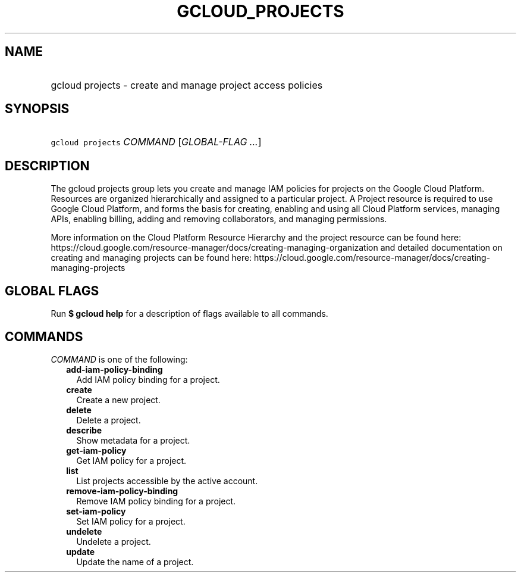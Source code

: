 
.TH "GCLOUD_PROJECTS" 1



.SH "NAME"
.HP
gcloud projects \- create and manage project access policies



.SH "SYNOPSIS"
.HP
\f5gcloud projects\fR \fICOMMAND\fR [\fIGLOBAL\-FLAG\ ...\fR]



.SH "DESCRIPTION"

The gcloud projects group lets you create and manage IAM policies for projects
on the Google Cloud Platform. Resources are organized hierarchically and
assigned to a particular project. A Project resource is required to use Google
Cloud Platform, and forms the basis for creating, enabling and using all Cloud
Platform services, managing APIs, enabling billing, adding and removing
collaborators, and managing permissions.

More information on the Cloud Platform Resource Hierarchy and the project
resource can be found here:
https://cloud.google.com/resource\-manager/docs/creating\-managing\-organization
and detailed documentation on creating and managing projects can be found here:
https://cloud.google.com/resource\-manager/docs/creating\-managing\-projects



.SH "GLOBAL FLAGS"

Run \fB$ gcloud help\fR for a description of flags available to all commands.



.SH "COMMANDS"

\f5\fICOMMAND\fR\fR is one of the following:

.RS 2m
.TP 2m
\fBadd\-iam\-policy\-binding\fR
Add IAM policy binding for a project.

.TP 2m
\fBcreate\fR
Create a new project.

.TP 2m
\fBdelete\fR
Delete a project.

.TP 2m
\fBdescribe\fR
Show metadata for a project.

.TP 2m
\fBget\-iam\-policy\fR
Get IAM policy for a project.

.TP 2m
\fBlist\fR
List projects accessible by the active account.

.TP 2m
\fBremove\-iam\-policy\-binding\fR
Remove IAM policy binding for a project.

.TP 2m
\fBset\-iam\-policy\fR
Set IAM policy for a project.

.TP 2m
\fBundelete\fR
Undelete a project.

.TP 2m
\fBupdate\fR
Update the name of a project.
.RE
.sp
